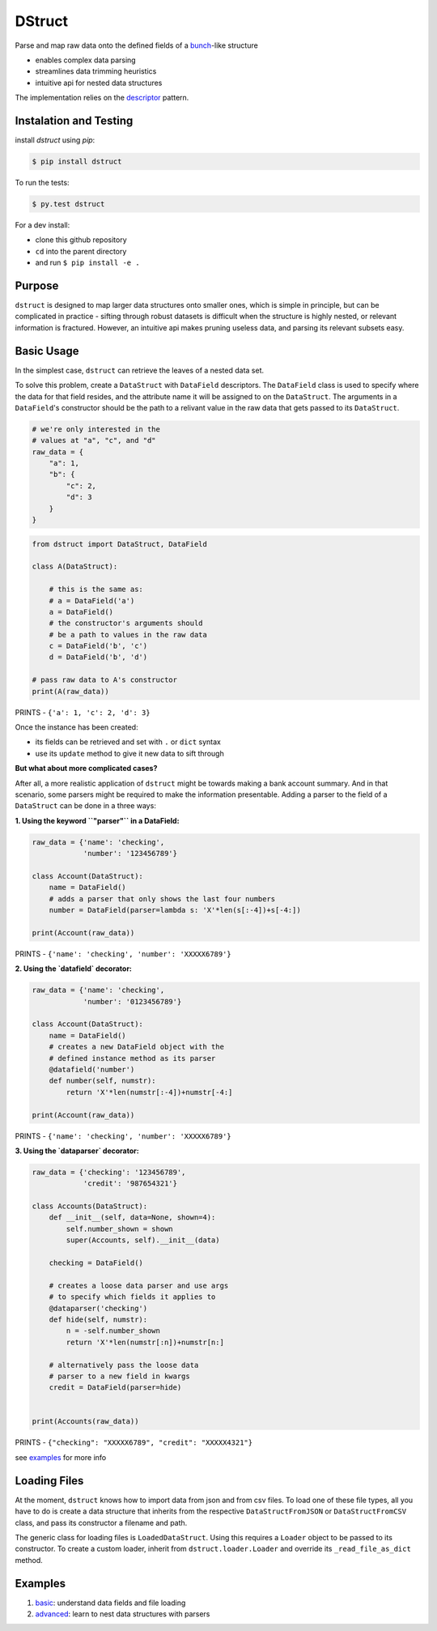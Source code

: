 =======
DStruct
=======

.. image:: https://travis-ci.org/rmorshea/dstruct.svg?branch=master
    :target: https://travis-ci.org/rmorshea/dstruct

Parse and map raw data onto the defined fields of a `bunch <https://pypi.python.org/pypi/bunch/>`_-like structure

+ enables complex data parsing
+ streamlines data trimming heuristics
+ intuitive api for nested data structures

The implementation relies on the `descriptor <https://docs.python.org/howto/descriptor.html>`_ pattern.

Instalation and Testing
-----------------------
install `dstruct` using `pip`:

.. code:: text

    $ pip install dstruct


To run the tests:

.. code:: text

    $ py.test dstruct

For a dev install:

+ clone this github repository
+ ``cd`` into the parent directory
+ and run ``$ pip install -e .``

Purpose
-------
``dstruct`` is designed to map larger data structures onto smaller ones, which is simple in principle,
but can be complicated in practice - sifting through robust datasets is difficult when the structure
is highly nested, or relevant information is fractured. However, an intuitive api makes pruning useless
data, and parsing its relevant subsets easy.

Basic Usage
-----------
In the simplest case, ``dstruct`` can retrieve the leaves of a nested data set.

To solve this problem, create a ``DataStruct`` with ``DataField`` descriptors.
The ``DataField`` class is used to specify where the data for that field resides, and the
attribute name it will be assigned to on the ``DataStruct``. The arguments in a ``DataField``'s
constructor should be the path to a relivant value in the raw data that gets passed to its
``DataStruct``.

.. code-block:: python

    # we're only interested in the
    # values at "a", "c", and "d"
    raw_data = {
        "a": 1,
        "b": {
            "c": 2,
            "d": 3
        }
    }


.. code-block:: python

    from dstruct import DataStruct, DataField

    class A(DataStruct):
        
        # this is the same as:
        # a = DataField('a')
        a = DataField()
        # the constructor's arguments should 
        # be a path to values in the raw data
        c = DataField('b', 'c')
        d = DataField('b', 'd')

    # pass raw data to A's constructor
    print(A(raw_data))

PRINTS - ``{'a': 1, 'c': 2, 'd': 3}``

Once the instance has been created:

+ its fields can be retrieved and set with ``.`` or ``dict`` syntax
+ use its ``update`` method to give it new data to sift through

**But what about more complicated cases?**

After all, a more realistic application of ``dstruct`` might be towards making a bank account summary.
And in that scenario, some parsers might be required to make the information presentable. Adding a
parser to the field of a ``DataStruct`` can be done in a three ways:

**1. Using the keyword ``"parser"`` in a DataField:**

.. code-block:: python

    raw_data = {'name': 'checking',
                'number': '123456789'}

    class Account(DataStruct):
        name = DataField()
        # adds a parser that only shows the last four numbers
        number = DataField(parser=lambda s: 'X'*len(s[:-4])+s[-4:])

    print(Account(raw_data))

PRINTS - ``{'name': 'checking', 'number': 'XXXXX6789'}``

**2. Using the `datafield` decorator:**

.. code-block:: python

    raw_data = {'name': 'checking',
                'number': '0123456789'}

    class Account(DataStruct):
        name = DataField()
        # creates a new DataField object with the
        # defined instance method as its parser
        @datafield('number')
        def number(self, numstr):
            return 'X'*len(numstr[:-4])+numstr[-4:]

    print(Account(raw_data))

PRINTS - ``{'name': 'checking', 'number': 'XXXXX6789'}``

**3. Using the `dataparser` decorator:**

.. code-block:: python

    raw_data = {'checking': '123456789',
                'credit': '987654321'}

    class Accounts(DataStruct):
        def __init__(self, data=None, shown=4):
            self.number_shown = shown
            super(Accounts, self).__init__(data)

        checking = DataField()

        # creates a loose data parser and use args
        # to specify which fields it applies to
        @dataparser('checking')
        def hide(self, numstr):
            n = -self.number_shown
            return 'X'*len(numstr[:n])+numstr[n:]

        # alternatively pass the loose data
        # parser to a new field in kwargs
        credit = DataField(parser=hide)


    print(Accounts(raw_data))

PRINTS - ``{"checking": "XXXXX6789", "credit": "XXXXX4321"}``

see `examples <https://github.com/rmorshea/dstruct#examples>`_ for more info

Loading Files
-------------

At the moment, ``dstruct`` knows how to import data from json and from csv files. To load one of these file
types, all you have to do is create a data structure that inherits from the respective ``DataStructFromJSON``
or ``DataStructFromCSV`` class, and pass its constructor a filename and path.

The generic class for loading files is ``LoadedDataStruct``. Using this requires a ``Loader`` object to be
passed to its constructor. To create a custom loader, inherit from ``dstruct.loader.Loader`` and override
its ``_read_file_as_dict`` method.

Examples
--------

1. `basic <https://github.com/rmorshea/dstruct/blob/master/examples/basic.ipynb>`_: understand data fields and file loading
2. `advanced <https://github.com/rmorshea/dstruct/blob/master/examples/advanced.ipynb>`_: learn to nest data structures with parsers
